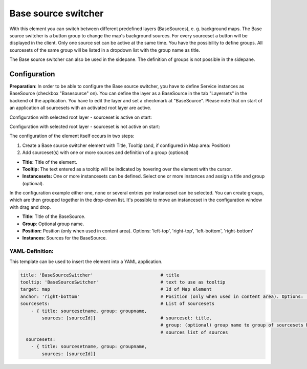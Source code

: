 .. _basesourceswitcher:

Base source switcher
********************

With this element you can switch between different predefined layers (BaseSources), e. g. background maps. The Base source switcher is a button group to change the map's background sources. For every sourceset a button will be displayed in the client. Only one source set can be active at the same time.
You have the possibility to define groups. All sourcesets of the same group will be listed in a dropdown list with the group name as title.

.. image:: ../../../figures/basesourceswitcher.png
     :scale: 80

The Base source switcher can also be used in the sidepane. The definition of groups is not possible in the sidepane. 

.. image:: ../../../figures/basesourceswitcher_sidepane.png
     :scale: 80


Configuration
=============

**Preparation**: In order to be able to configure the Base source switcher, you have to define Service instances as BaseSource (checkbox "Basesource" on). You can define the layer as a BaseSource in the tab "Layersets" in the backend of the application. You have to edit the layer and set a checkmark at "BaseSource".
Please note that on start of an application all sourcesets with an activated root layer are active.

.. image:: ../../../figures/basesourceswitcher_basesource.png
     :scale: 80

Configuration with selected root layer - sourceset is active on start:

.. image:: ../../../figures/basesourceswitcher_instance_active.png
     :scale: 80

Configuration with selected root layer - sourceset is not active on start:

.. image:: ../../../figures/basesourceswitcher_instance_not_active.png
     :scale: 80

The configuration of the element itself occurs in two steps:

#. Create a Base source switcher element with Title, Tooltip (and, if configured in Map area: Position)
#. Add sourceset(s) with one or more sources and definition of a group (optional)

* **Title:** Title of the element.
* **Tooltip:** The text entered as a tooltip will be indicated by hovering over the element with the cursor.
* **Instancesets:** One or more instancesets can be defined. Select one or more instances and assign a title and group (optional).

.. image:: ../../../figures/basesourceswitcher_configuration.png
     :scale: 80

In the configuration example either one, none or several entries per instanceset can be selected. You can create groups, which are then grouped together in the drop-down list. It's possible to move an instanceset in the configuration window with drag and drop.

* **Title**: Title of the BaseSource.
* **Group**: Optional group name.
* **Position:** Position (only when used in content area). Options: 'left-top', 'right-top', 'left-bottom', 'right-bottom'
* **Instances**: Sources for the BaseSource.


YAML-Definition:
----------------

This template can be used to insert the element into a YAML application.

.. code-block:: yaml

    title: 'BaseSourceSwitcher'                         # title
    tooltip: 'BaseSourceSwitcher'                       # text to use as tooltip
    target: map                                         # Id of Map element
    anchor: 'right-bottom'                              # Position (only when used in content area). Options: 'left-top', 'right-top', 'left-bottom', 'right-bottom'
    sourcesets:                                         # List of sourcesets
        - { title: sourcesetname, group: groupname,
            sources: [sourceId]}                        # sourceset: title,
                                                        # group: (optional) group name to group of sourcesets by "group name"
                                                        # sources list of sources
      sourcesets:
        - { title: sourcesetname, group: groupname,
            sources: [sourceId]}




